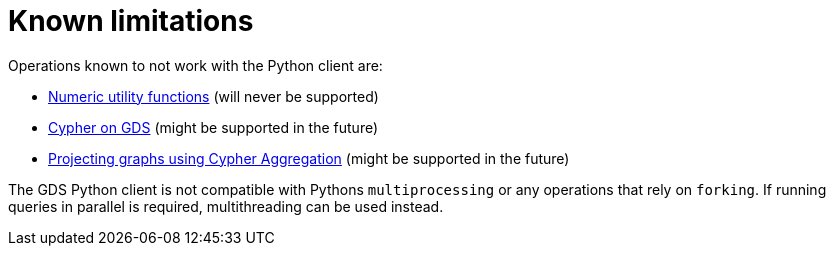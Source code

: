 = Known limitations

Operations known to not work with the Python client are:

* https://neo4j.com/docs/graph-data-science/current/management-ops/utility-functions/#utility-functions-numeric[Numeric utility functions] (will never be supported)
* https://neo4j.com/docs/graph-data-science/current/management-ops/create-cypher-db/[Cypher on GDS] (might be supported in the future)
* https://neo4j.com/docs/graph-data-science/current/management-ops/projections/graph-project-cypher-projection/[Projecting graphs using Cypher Aggregation] (might be supported in the future)

The GDS Python client is not compatible with Pythons `multiprocessing` or any operations that rely on `forking`. If running queries in parallel is required, multithreading can be used instead.
